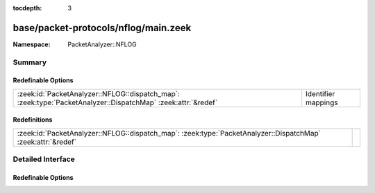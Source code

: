 :tocdepth: 3

base/packet-protocols/nflog/main.zeek
=====================================
.. zeek:namespace:: PacketAnalyzer::NFLOG


:Namespace: PacketAnalyzer::NFLOG

Summary
~~~~~~~
Redefinable Options
###################
============================================================================================================ ===================
:zeek:id:`PacketAnalyzer::NFLOG::dispatch_map`: :zeek:type:`PacketAnalyzer::DispatchMap` :zeek:attr:`&redef` Identifier mappings
============================================================================================================ ===================

Redefinitions
#############
============================================================================================================ =
:zeek:id:`PacketAnalyzer::NFLOG::dispatch_map`: :zeek:type:`PacketAnalyzer::DispatchMap` :zeek:attr:`&redef` 
============================================================================================================ =


Detailed Interface
~~~~~~~~~~~~~~~~~~
Redefinable Options
###################
.. zeek:id:: PacketAnalyzer::NFLOG::dispatch_map

   :Type: :zeek:type:`PacketAnalyzer::DispatchMap`
   :Attributes: :zeek:attr:`&redef`
   :Default: ``{}``
   :Redefinition: from :doc:`/scripts/base/packet-protocols/nflog/main.zeek`

      ``+=``::

         PacketAnalyzer::NFLOG::AF_INET = (coerce [$analyzer=PacketAnalyzer::ANALYZER_IPV4] to record { analyzer:enum; }), PacketAnalyzer::NFLOG::AF_INET6 = (coerce [$analyzer=PacketAnalyzer::ANALYZER_IPV6] to record { analyzer:enum; })


   Identifier mappings


